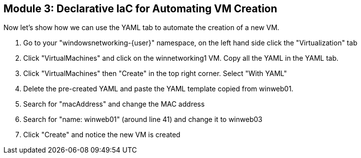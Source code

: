 == Module 3: Declarative IaC for Automating VM Creation

Now let's show how we can use the YAML tab to automate the creation of a new VM.

. Go to your "windowsnetworking-{user}" namespace, on the left hand side click the "Virtualization" tab
. Click "VirtualMachines" and click on the winnetworking1 VM.
Copy all the YAML in the YAML tab.
. Click "VirtualMachines" then "Create" in the top right corner. Select "With YAML"
. Delete the pre-created YAML and paste the YAML template copied from winweb01.
. Search for "macAddress" and change the MAC address
. Search for "name: winweb01" (around line 41) and change it to winweb03
. Click "Create" and notice the new VM is created
